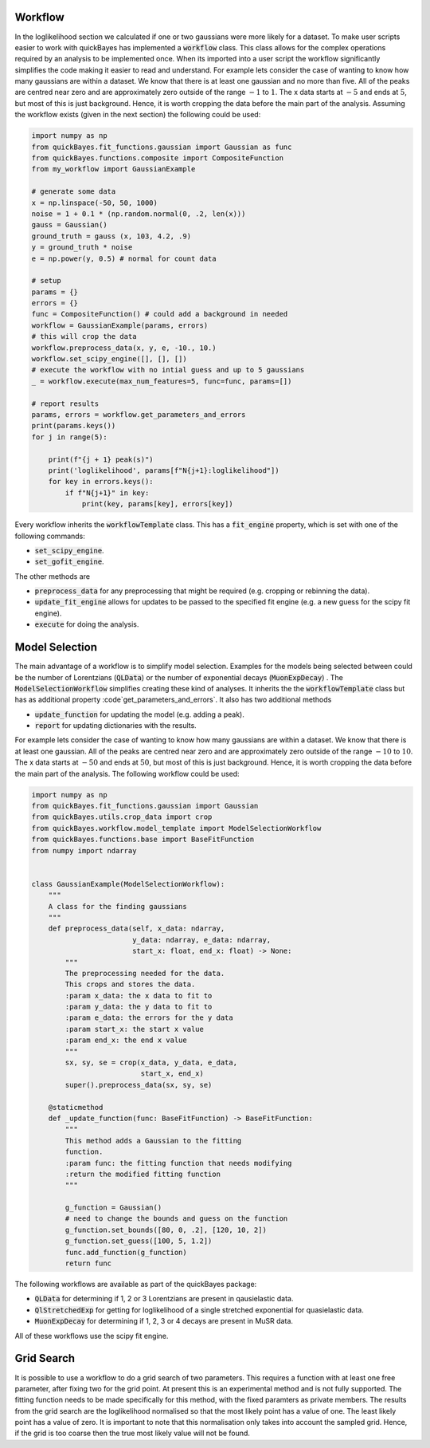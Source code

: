 Workflow
========

In the loglikelihood section we calculated if one or two gaussians were more likely for a dataset.
To make user scripts easier to work with quickBayes has implemented a :code:`workflow` class.
This class allows for the complex operations required by an analysis to be implemented once.
When its imported into a user script the workflow significantly simplifies the code making it easier to read and understand.
For example lets consider the case of wanting to know how many gaussians are within a dataset.
We know that there is at least one gaussian and no more than five.
All of the peaks are centred near zero and are approximately zero outside of the range :math:`-1` to :math:`1`.
The x data starts at :math:`-5` and ends at :math:`5`, but most of this is just background.
Hence, it is worth cropping the data before the main part of the analysis.
Assuming the workflow exists (given in the next section) the following could be used:


.. code-block:: python

   import numpy as np
   from quickBayes.fit_functions.gaussian import Gaussian as func
   from quickBayes.functions.composite import CompositeFunction
   from my_workflow import GaussianExample

   # generate some data
   x = np.linspace(-50, 50, 1000)
   noise = 1 + 0.1 * (np.random.normal(0, .2, len(x)))
   gauss = Gaussian()
   ground_truth = gauss (x, 103, 4.2, .9)
   y = ground_truth * noise
   e = np.power(y, 0.5) # normal for count data
   
   # setup 
   params = {}
   errors = {}
   func = CompositeFunction() # could add a background in needed
   workflow = GaussianExample(params, errors)
   # this will crop the data
   workflow.preprocess_data(x, y, e, -10., 10.)
   workflow.set_scipy_engine([], [], [])
   # execute the workflow with no intial guess and up to 5 gaussians
   _ = workflow.execute(max_num_features=5, func=func, params=[])
   
   # report results
   params, errors = workflow.get_parameters_and_errors
   print(params.keys())
   for j in range(5):
   
       print(f"{j + 1} peak(s)")
       print('loglikelihood', params[f"N{j+1}:loglikelihood"])
       for key in errors.keys():
           if f"N{j+1}" in key:
               print(key, params[key], errors[key])

Every workflow inherits the :code:`workflowTemplate` class.
This has a :code:`fit_engine` property, which is set with one of the following commands:

- :code:`set_scipy_engine`.
- :code:`set_gofit_engine`.

The other methods are

- :code:`preprocess_data` for any preprocessing that might be required (e.g. cropping or rebinning the data).
- :code:`update_fit_engine` allows for updates to be passed to the specified fit engine (e.g. a new guess for the scipy fit engine).
- :code:`execute` for doing the analysis.


Model Selection
===============

The main advantage of a workflow is to simplify model selection.
Examples for the models being selected between could be the number of Lorentzians (:code:`QLData`) or the number of exponential decays (:code:`MuonExpDecay`) .
The :code:`ModelSelectionWorkflow` simplifies creating these kind of analyses.
It inherits the the :code:`workflowTemplate` class but has as additional property :code`get_parameters_and_errors`.
It also has two additional methods

- :code:`update_function` for updating the model (e.g. adding a peak).
- :code:`report` for updating dictionaries with the results.

For example lets consider the case of wanting to know how many gaussians are within a dataset.
We know that there is at least one gaussian.
All of the peaks are centred near zero and are approximately zero outside of the range :math:`-10` to :math:`10`.
The x data starts at :math:`-50` and ends at :math:`50`, but most of this is just background.
Hence, it is worth cropping the data before the main part of the analysis.
The following workflow could be used:

.. code-block:: python

    import numpy as np
    from quickBayes.fit_functions.gaussian import Gaussian
    from quickBayes.utils.crop_data import crop
    from quickBayes.workflow.model_template import ModelSelectionWorkflow
    from quickBayes.functions.base import BaseFitFunction
    from numpy import ndarray
    

    class GaussianExample(ModelSelectionWorkflow):
        """
        A class for the finding gaussians
        """
        def preprocess_data(self, x_data: ndarray,
                            y_data: ndarray, e_data: ndarray,
                            start_x: float, end_x: float) -> None:
            """
            The preprocessing needed for the data.
            This crops and stores the data.
            :param x_data: the x data to fit to
            :param y_data: the y data to fit to
            :param e_data: the errors for the y data
            :param start_x: the start x value
            :param end_x: the end x value
            """
            sx, sy, se = crop(x_data, y_data, e_data,
                              start_x, end_x)
            super().preprocess_data(sx, sy, se)
    
        @staticmethod
        def _update_function(func: BaseFitFunction) -> BaseFitFunction:
            """
            This method adds a Gaussian to the fitting
            function.
            :param func: the fitting function that needs modifying
            :return the modified fitting function
            """
    
            g_function = Gaussian()
            # need to change the bounds and guess on the function
            g_function.set_bounds([80, 0, .2], [120, 10, 2])
            g_function.set_guess([100, 5, 1.2])
            func.add_function(g_function)
            return func

The following workflows are available as part of the quickBayes package:

- :code:`QLData` for determining if 1, 2 or 3 Lorentzians are present in qausielastic data.
- :code:`QlStretchedExp` for getting for loglikelihood of a single stretched exponential for quasielastic data.
- :code:`MuonExpDecay` for determining if 1, 2, 3 or 4 decays are present in MuSR data.

All of these workflows use the scipy fit engine.


Grid Search
===========

It is possible to use a workflow to do a grid search of two parameters.
This requires a function with at least one free parameter, after fixing two for the grid point. 
At present this is an experimental method and is not fully supported. 
The fitting function needs to be made specifically for this method, with the fixed paramters as private members. 
The results from the grid search are the loglikelihood normalised so that the most likely point has a value of one.
The least likely point has a value of zero.
It is important to note that this normalisation only takes into account the sampled grid.
Hence, if the grid is too coarse then the true most likely value will not be found. 
